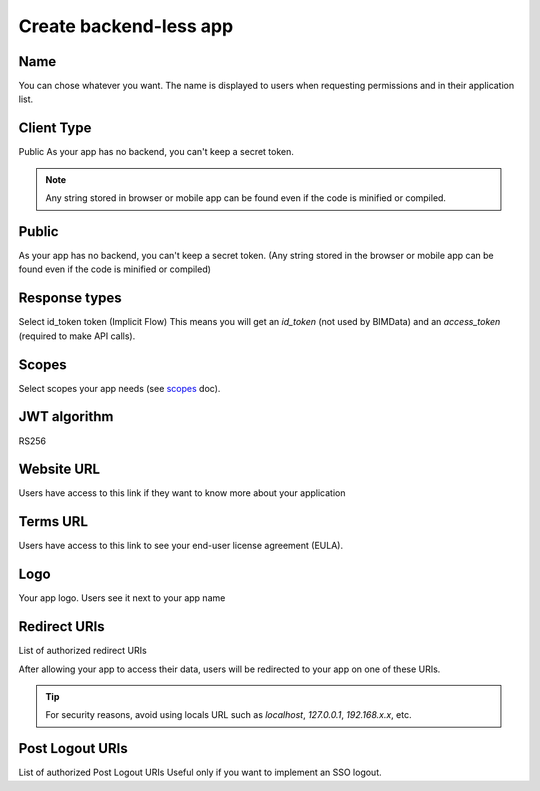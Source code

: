========================
Create backend-less app
========================

.. 
    excerpt
        How-To create a mobile or tablet application on BIMData Connect
    endexcerpt

.. image:: /_images/cookbook/BIMdata_create_application.png
   :scale: 50 %
   :alt: Create your application
   :align: right

Name
=====

You can chose whatever you want. The name is displayed to users when requesting permissions and in their application list.

Client Type
===========

Public
As your app has no backend, you can't keep a secret token.

.. note::

    Any string stored in browser or mobile app can be found even if the code is minified or compiled.

Public
======

As your app has no backend, you can't keep a secret token. 
(Any string stored in the browser or mobile app can be found even if the code is minified or compiled)

Response types
==============

Select id_token token (Implicit Flow)
This means you will get an `id_token` (not used by BIMData) and an `access_token` (required to make API calls).

Scopes
======

Select scopes your app needs (see `scopes`_ doc).

JWT algorithm
=============

RS256


Website URL
===========

Users have access to this link if they want to know more about your application

Terms URL
=========

Users have access to this link to see your end-user license agreement (EULA).

Logo
====

Your app logo. Users see it next to your app name

Redirect URIs
=============

List of authorized redirect URIs

After allowing your app to access their data, users will be redirected to your app on one of these URIs.

.. tip::

    For security reasons, avoid using locals URL such as *localhost*, *127.0.0.1*, *192.168.x.x*, etc.

Post Logout URIs
=================

List of authorized Post Logout URIs
Useful only if you want to implement an SSO logout.

.. _scopes: ../concepts/scopes.html